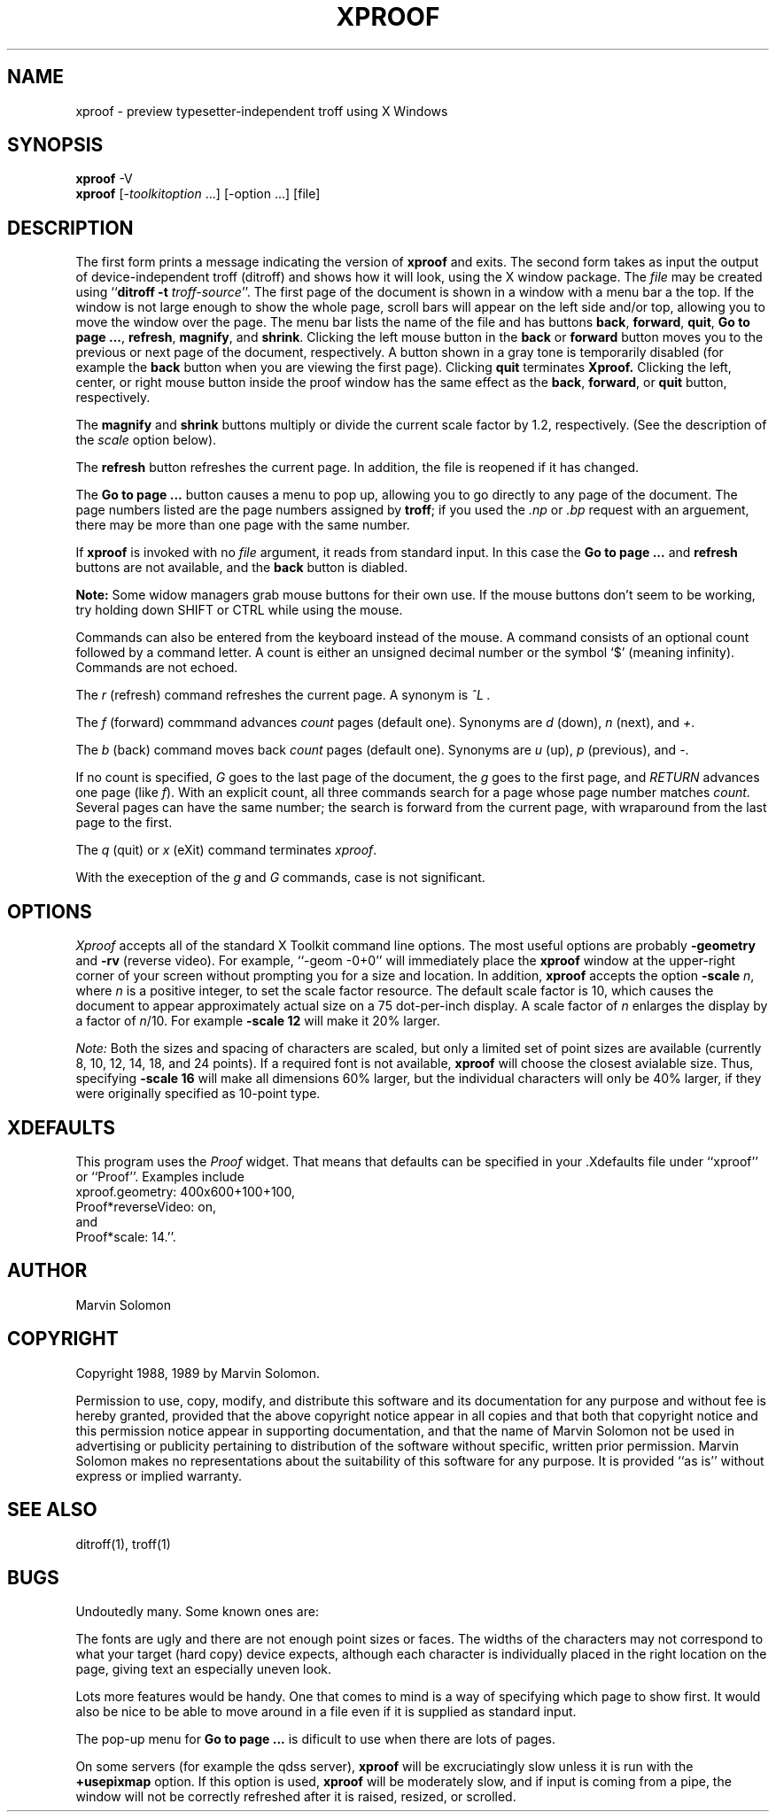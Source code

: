 .TH XPROOF 1 "U of Wisconsin" "X Version 11"
.\" $Header: /src/X11/uw/xproof/RCS/xproof.man,v 3.6 90/06/22 16:31:45 tim Exp $
.if t \{\
.ds lq \(lq
.ds rq \(rq
\}
.if n \{\
.ds lq ``
.ds rq ''
\}
.SH NAME
xproof \- preview typesetter-independent troff using X Windows
.SH SYNOPSIS
.B xproof
\-V
.br
.B xproof
[\-\fItoolkitoption\fP ...] [\-option ...] [file]
.SH DESCRIPTION
The first form prints a message indicating the version of
.B xproof
and exits.
The second form
takes as input the output of device-independent troff (ditroff)
and shows how it will look, using the X window package.
The
.I file
may be created using
.RB \*(lq "ditroff \-t"
.IR troff-source \*(rq.
The first page of the document is shown in a window with a menu bar a the
top.
If the window is not large enough to show the whole page, scroll bars
will appear on the left side and/or top, allowing you to move the window
over the page.
The menu bar lists the name of the file and has buttons
.BR back ,
.BR forward ,
.BR quit ,
.BR "Go to page ..." ,
.BR refresh ,
.BR magnify ,
and
.BR shrink .
Clicking the left mouse button in the
.B back
or
.B forward
button moves you to the previous or next page of the document, respectively.
A button shown in a gray tone is temporarily disabled (for example the
.B back
button when you are viewing the first page).
Clicking
.B quit
terminates
.BR Xproof.
Clicking the left, center, or right mouse button inside the proof window
has the same effect as the
.BR back ,
.BR forward ,
or
.B quit
button, respectively.

The
.B magnify
and
.B shrink
buttons multiply or divide the current scale factor by 1.2, respectively.
(See the description of the
.I scale
option below).

The
.B "refresh"
button refreshes the current page.  In addition, the file is reopened
if it has changed.

The
.B "Go to page ..."
button causes a menu to pop up, allowing you to go directly to any page
of the document.
The page numbers listed are the page numbers assigned by
.BR troff ;
if you used the
.I .np
or
.I .bp
request with an arguement, there may be more than one page with the same
number.

If
.B xproof
is invoked with no
.I file
argument, it reads from standard input.
In this case the
.B "Go to page ..."
and
.B "refresh"
buttons are not available, and the
.B back
button is diabled.

.B Note:
Some widow managers grab mouse buttons for their
own use.
If the mouse buttons don't seem to be working,
try holding down SHIFT or CTRL while using the mouse.

Commands can also be entered from the keyboard instead of the mouse.
A command consists of an optional count followed by a command letter.
A count is either an unsigned decimal number or the symbol `$' (meaning
infinity).
Commands are not echoed.

The
.I r
(refresh) command refreshes the current page.
A synonym is
.I ^L .

The
.I f
(forward) commmand advances
.I count
pages (default one).
Synonyms are
.I d
(down),
.I n
(next),
and
.IR + .

The
.I b
(back) command moves back
.I count
pages (default one).
Synonyms are
.I u
(up),
.I p
(previous),
and
.IR \- .

If no count is specified,
.I G
goes to the last page of the document,
the
.I g
goes to the first page, and
.I RETURN
advances one page (like
.IR f ).
With an explicit count, all three commands search for a page whose page
number matches
.IR count .
Several pages can have the same number;
the search is forward from the current page, with wraparound from the
last page to the first.

The
.I q
(quit) or
.I x
(eXit)
command terminates
.IR xproof .

With the exeception of the
.I g
and
.I G
commands, case is not significant.
.SH OPTIONS
.I Xproof
accepts all of the standard X Toolkit command line options.
The most useful options are probably
.B \-geometry
and
.B \-rv
(reverse video).
For example, \*(lq\-geom \-0+0\*(rq will immediately place the
.B xproof
window at the upper-right corner of your screen without prompting you for
a size and location.
In addition,
.B xproof
accepts the option
.B \-scale
.IR n ,
where
.I n
is a positive integer, to set the scale factor resource.
The default scale factor is 10, which causes the document to appear
approximately actual size on a 75 dot-per-inch display.
A scale factor of
.I n
enlarges the display by a factor of
.IR n /10.
For example
.B "\-scale 12"
will make it 20% larger.

.I Note:
Both the sizes and spacing of characters are scaled, but only a limited
set of point sizes are available (currently 8, 10, 12, 14, 18, and 24 points).
If a required font is not available,
.B xproof
will choose the closest avialable size.
Thus, specifying
.B "\-scale 16"
will make all dimensions 60% larger, but the individual characters will only
be 40% larger, if they were originally specified as 10-point type.
.SH XDEFAULTS
This program uses the 
.I Proof
widget.
That means that defaults can be specified in your .Xdefaults file under
\*(lqxproof\*(rq or \*(lqProof\*(rq.
Examples include
.br
    xproof.geometry: 400x600+100+100,
.br
    Proof*reverseVideo: on,
.br
and
.br
    Proof*scale: 14.\*(rq.
.SH AUTHOR
Marvin Solomon
.SH COPYRIGHT
Copyright 1988, 1989 by Marvin Solomon.

Permission to use, copy, modify, and distribute this
software and its documentation for any purpose and without
fee is hereby granted, provided that the above copyright
notice appear in all copies and that both that copyright
notice and this permission notice appear in supporting
documentation, and that the name of Marvin Solomon not be used in
advertising or publicity pertaining to distribution of the
software without specific, written prior permission.
Marvin Solomon makes no representations about the suitability of
this software for any purpose.  It is provided \*(lqas is\*(rq
without express or implied warranty.
.SH SEE ALSO
ditroff(1), troff(1)
.SH BUGS
Undoutedly many.
Some known ones are:
.PP
The fonts are ugly and there are not enough point sizes or faces.
The widths of the characters may not correspond to what
your target (hard copy) device expects, although each character is individually
placed in the right location on the page, giving text an especially uneven
look.
.PP
Lots more features would be handy.
One that comes to mind is a way of specifying which
page to show first.
It would also be nice to be able to move around in a file even if it is
supplied as standard input.
.PP
The pop-up menu for
.BR "Go to page ..."
is dificult to use when there are lots of pages.
.PP
On some servers (for example the qdss server),
.B xproof
will be excruciatingly slow unless it is run with the
.B +usepixmap
option.
If this option is used, 
.B xproof
will be moderately slow, and if input is coming from a
pipe, the window will not be correctly refreshed after it is raised, resized,
or scrolled.
